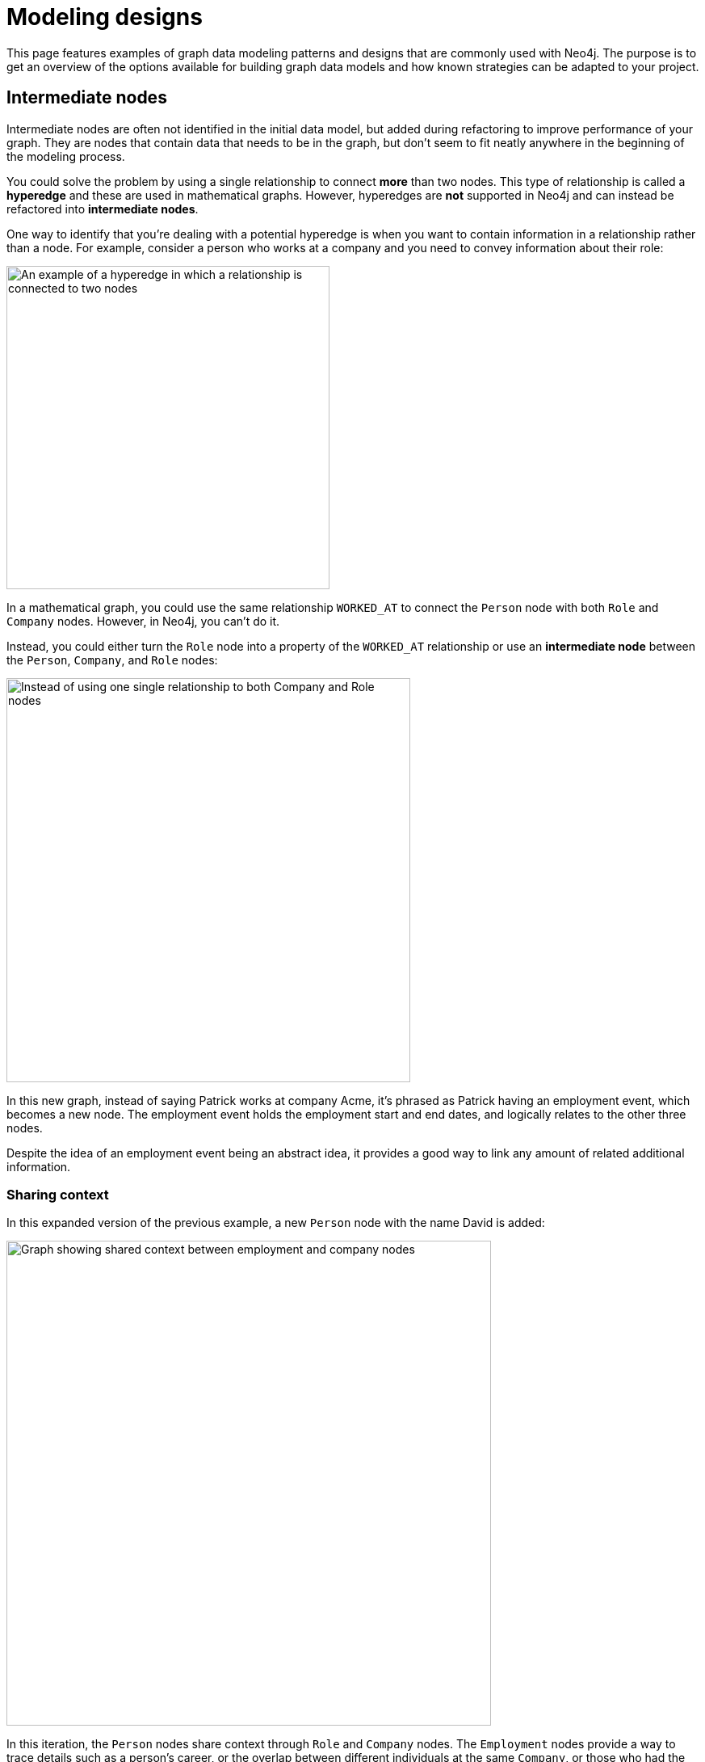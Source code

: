 [[modeling-designs]]
= Modeling designs
:tags: graph-modeling, data-model, schema, model-design, modeling-decisions
:description: This page features examples of graph data modeling patterns and designs that are commonly used with Neo4j.

This page features examples of graph data modeling patterns and designs that are commonly used with Neo4j.
The purpose is to get an overview of the options available for building graph data models and how known strategies can be adapted to your project.

== Intermediate nodes

Intermediate nodes are often not identified in the initial data model, but added during refactoring to improve performance of your graph.
They are nodes that contain data that needs to be in the graph, but don't seem to fit neatly anywhere in the beginning of the modeling process.

You could solve the problem by using a single relationship to connect *more* than two nodes.
This type of relationship is called a *hyperedge* and these are used in mathematical graphs.
However, hyperedges are *not* supported in Neo4j and can instead be refactored into *intermediate nodes*.

One way to identify that you’re dealing with a potential hyperedge is when you want to contain information in a relationship rather than a node. 
For example, consider a person who works at a company and you need to convey information about their role:

image::hyperedge.svg[An example of a hyperedge in which a relationship is connected to two nodes, a feature not available in Neo4j,width=400,role=popup]

In a mathematical graph, you could use the same relationship `WORKED_AT` to connect the `Person` node with both `Role` and `Company` nodes.
However, in Neo4j, you can't do it.

Instead, you could either turn the `Role` node into a property of the `WORKED_AT` relationship or use an *intermediate node* between the `Person`, `Company`, and `Role` nodes:

image::refactored-hyperedge.svg[Instead of using one single relationship to both Company and Role nodes, an intermediary Employment node can solve the problem of incompatibility of hyperedges in Neo4j,width=500,role=popup]

In this new graph, instead of saying Patrick works at company Acme, it’s phrased as Patrick having an employment event, which becomes a new node.
The employment event holds the employment start and end dates, and logically relates to the other three nodes. 

Despite the idea of an employment event being an abstract idea, it provides a good way to link any amount of related additional information.

=== Sharing context

In this expanded version of the previous example, a new `Person` node with the name David is added:

image::intermediate-nodes-employement-sharing-context-example.svg[Graph showing shared context between employment and company nodes,width=600,role=popup]

In this iteration, the `Person` nodes share context through `Role` and `Company` nodes.
The `Employment` nodes provide a way to trace details such as a person's career, or the overlap between different individuals at the same `Company`, or those who had the same `Role`.

This modeling design can also answer the question "Who worked at the same company at the same time?" as it contains information about when each individual worked at a certain company.
The question can be answered with a `MATCH` query that will show that Patrick and David both worked at Acme, being colleagues from 2004 to 2005.

=== Sharing data

Intemediate nodes can also add value to a model by providing a way to share data and thus reduce duplicate information.
By using a fan-out, duplication can be reduced as a property (`content`) is broken out and made into its own node (`Email` with the property `content`) instead of being repeated, in this case, on every relationship:

image::intermediate-nodes-employement-sharing-example.svg[Example of how to not repeat a same property by turning it into an intermediate node,width=600,role=popup]

Once the property value `content` is moved to a single node `Email`, it can be referenced via relationships with the `User` nodes that previously held that value.
Now there are no copies or duplications.

=== Organizing data

Intermediate nodes can also help organize structures.
In this example, Sarah sent the same email message to several people:

image::sarah-emailed.svg[Graph showing how a user named Sarah emailed several other users,width=300,role=popup]

If every `EMAILED` relationship included a property with the content of the message, two problems can arise:

* *Sarah’s node is becoming very dense*: For every recipient of a message she adds, her node gains another relationship.
* *It's expensive to retrieve the content of the email*: With the data modeled like this, it's very expensive to determine who in Sarah’s recipient network has received a given message by searching for the content in multiple 'EMAILED' relationships.

By adding intermediate nodes to represent each email message, Sarah's node has only one relationship per email message, regardless of the number of recipients:

image::sarah-emailed-intermediate.svg[Updated graph with intemediate nodes for emails sent by Sarah to several other users,width=300,role=popup]

With this model, you can find the recepients by locating the specific `Email` node that now contains the content of the message in the `content` property, and then see which users are connected to it via `TO` relationships.

While both models use a gather-and-inspect approach, the scope of the problem is reduced significantly after the refactoring.
In the first iteration, if you want to see who received a certain email, you need to find all users connected to Sarah via the `EMAILED` relationship.
In the second iteration, you only need to locate the correct `Email` node, then traverse from it to all of the connected recipients.

In summary, you're likely to find many uses for intermediate nodes during refactoring since you rarely recognize the need for them at the outset of the data modeling.

== Linked list

Linked lists are commonly used in computer science and they are particularly useful whenever the sequence of objects matters.
It is good practice to use verbs as relationship types, however, it is very common with linked lists to connect sequential items using terms such as "next" and "previous" instead.

In this data structure, a simple-linked list is where each node links to the next node only, whereas in a double-linked list, each node links both to the next and the previous node.
Neo4j *does not* support double-linked lists.
For example:

[cols="<,<",options="header"]
|===

a| **Supported: simple-linked list**
a| **Not supported: double-linked list**

a| image::simple-linked-list.svg[Episodes of Dr Who linked in sequence with next relationships,role=popup]
a| image::double-linked-list.svg[Episodes of Dr Who doubly linked with next and previous relationships, an incorrect modeling design in Neo4j,role=popup]
|===

=== Interleaved linked list

A list of items is not always sequential.
When nodes are connected in a nonlinear fashion, they are referred to as an interleaved linked list.

Interleaved lists are used when you want to sequence a set of list based on context, not necessarily a sequence in time.
This example combines a linked list with an interleaved linked list of Dr. Who episodes:

image::interleaved-list.svg[Example of interleaved list connecting Dr Who episodes with next and next in production relationships,width=700,role=popup]

The order in which TV episodes are aired is often different than the order in which they are produced.
This example contains five episodes of Dr. Who from season 12 and it shows:

* The order in which the episodes were aired using the `NEXT` relationship and through a simple-linked list.
* The order in which the episodes were produced using the `NEXT_IN_PRODUCTION` relationship, which creates an interleaved linked list.
It is not a linear list, as it goes 1, 3, 2, 5, 4.

Note that this example is *not* a double-linked list because it doesn't involve symmetry between the existing relationships connecting the items.

=== Head and tail of a linked list

When working with linked lists, there is often a “parent” node that is used as the entry point. 
The parent almost always points to the first item in the sequence, using an appropriately named relationship. 
Sometimes, another relationship points to the last item in a list.

In this example, you can see a `FIRST` and a `LAST` relationship, referring to their places in the sequence:

image::head-tail-list.svg[List of five Dr Who episodes from season twelve, showing the first and the last through a relationship with the season node,width=700,role=popup]

Some implementations also have a "progress" pointer that is used to keep track of the current node of interest.
This can be done through a relationship, for example:

image::latest-aired.svg[The latest aired episode is pointed with the help of a latest aired relationship coming from the season node,width=700,role=popup]

The progress pointer here is the `LATEST_AIRED` relationship and it shows which was the most recently aired episode (i.e. "The Ark in Space").
When the `NEXT` episode ("The Sontaran Experiment") airs, the relationship is updated by deleting the current one and creating a new `LATEST_AIRED` pointer, so that it always points to the current item.

== Timeline tree

Timeline trees are useful when your queries are time-related.
To create a timeline tree, you can use an anchor, which is a navigational aid that you add when querying or when there are periods of time that are of interest relative to a query.
Anchors can be a starting/parent node or an entity that you can use as a reference point (e.g. a date).

The division and length of the time periods are set based on the context of the question you need to answer.
On the top of the timeline tree is the "all time node" that represents the entire timeline.
The timeline is then divided into relevant time periods, represented by the nodes below the all time node.

This example features subdivisions for each branch in years, months, and days, and how they connect to `Purchase` nodes:

image::timeline-tree.svg[Graph with two different timeslines divided in years, months, and days and what purchases are connected to these dates,width=600,role=popup]

This timeline tree structure shows how otherwise expensive queries can be answered more quickly.
For instance, if you want to find all purchases that happened at a given time period, such as every purchase in the month of December 2012, you only need to:

. Navigate from the 2012 `Year` node to December (`Month` node with the property value "12").
. Fetch everything from the connected leaf nodes (that is, nodes with no descendants) under that branch.

If you were, instead, working with a data model with no timeline tree, this same question could require a great deal of property lookups and a lot of inefficient gather-and-inspect.

== Time-bound data

Another way to model time-specific data and relationships is by including data in the relationship type.
Because Neo4j is optimized for traversing relationships between entities, you can often improve query performance by using a date as the relationship type and only traversing relationships with a particular date.

A common example is modeling airline flights:

image::airport.svg[Example graph connecting airport nodes through a flying to relationship,width=500,role=popup]

This could be a first iteration showing what flights happen between airports.
Now, suppose you want to know about a particular airline and how many flights it had on a specific date.
The described model is not very efficient as you would need to scan all properties of the `FLYING_TO` relationship and, in reality, airports have multiple flights operated by many different airlines everyday.

So instead of performing an expensive query, you could refactor the graph and add xref:#_intermediate_nodes[intermediate nodes].
In this case, you can create an intermediate node `Flight` between the `Airport` nodes, and another one, `AirportDay`, between the `Airport` and `Flight` nodes:

image::flight.svg[Refactored graph with intermediate nodes,width=600,role=popup]

With this xref:data-modeling/tutorial-refactoring.adoc[refactored design], you can look only at the relationships for dates you care about and then scan for the relevant airline through the `airline` property in the `Flight` node.

This is an improvement, but the model is still not optimal and should be iterated on.
When changes are done to your model, it is important to keep track of them by versioning your model.

// Content on versioning is WIP.


== Multiple structures

You can combine multiple graph structures to create a data model.
Take this example:

image::multiple-structures.svg[Example graph using multiple structures to create a data model with timeline tree and employment events,width=600,role=popup]

This graph features:

* A xref:#_timeline_tree[timeline tree] which is divided into years and months subsequently at the top.
* Employment events are represented as `Employment` nodes, which are connected to the timeline and show the starting and the ending months.
* The `Employment` nodes are xref:#_intermediate_nodes[intermediate nodes] that connect people, companies, and job roles. 
In this case, the intermediate nodes are serving the dual purpose of reducing the density of `Person` nodes, and providing an attachment point for the timeline tree.
* Employment events that are organized into xref:#_linked_list[linked lists] for each person and represent a sequence of events in an individual’s career.
The graph shows overlaps in people's employment history.

The example shows how different structures can be combined into one graph, and how different types of questions can be answered by one single graph if the modeling is done efficiently.
It also shows the many ways nodes and structures can span out.

=== Monopartite

image::monopartite.svg[Example of monopartite graph structure,width=300,role=popup]

A monopartite graph structure consists of a single set of nodes with a single label.
Most algorithms rely on this type of graph and they are very common when using spanning trees, link:{docs-home}/graph-data-science/current/algorithms/page-rank/[PageRank], link:{docs-home}/graph-data-science/current/algorithms/eigenvector-centrality/[Eigenvector], and link:{docs-home}/graph-data-science/current/algorithms/community/[community detection].

=== Bipartite

Bipartite structures contain nodes that can be divided into two sets, such that relationships only exist between sets but not within each set.
link:{docs-home}/graph-data-science/current/algorithms/node-similarity/[Node similarity algorithms] rely on this type of graph.

image::bipartite.svg[Example of bipartite graph structure,width=300,role=popup]

=== Multipartite

Multipartite structures contain multiple independent sets of nodes with many labels.
Real-world graph analysis often deals with multipartite networks.

image::multipartite.svg[Example of a multipartite structure featuring multiple independent sets of nodes, labels, and different relationships,width=600,role=popup]
